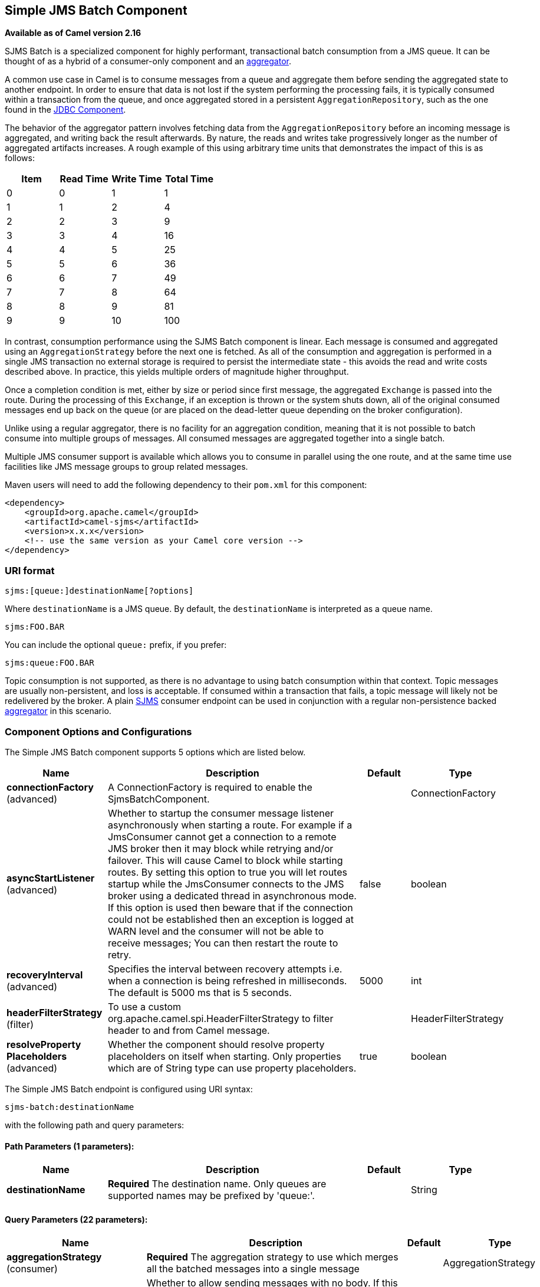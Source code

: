 ## Simple JMS Batch Component

*Available as of Camel version 2.16*

SJMS Batch is a specialized component for highly performant,
transactional batch consumption from a JMS queue. It can be thought of
as a hybrid of a consumer-only component and an
link:aggregator2.html[aggregator].

A common use case in Camel is to consume messages from a queue and
aggregate them before sending the aggregated state to another endpoint.
In order to ensure that data is not lost if the system performing the
processing fails, it is typically consumed within a transaction from the
queue, and once aggregated stored in a persistent
`AggregationRepository`, such as the one found in the
link:jdbc.html[JDBC Component].

The behavior of the aggregator pattern involves fetching data from the
`AggregationRepository` before an incoming message is aggregated, and
writing back the result afterwards. By nature, the reads and writes take
progressively longer as the number of aggregated artifacts increases. A
rough example of this using arbitrary time units that demonstrates the
impact of this is as follows:

[cols=",,,",options="header",]
|=======================================
|Item |Read Time |Write Time |Total Time
|0 |0 |1 |1
|1 |1 |2 |4
|2 |2 |3 |9
|3 |3 |4 |16
|4 |4 |5 |25
|5 |5 |6 |36
|6 |6 |7 |49
|7 |7 |8 |64
|8 |8 |9 |81
|9 |9 |10 |100
|=======================================

In contrast, consumption performance using the SJMS Batch component is
linear. Each message is consumed and aggregated using an
`AggregationStrategy` before the next one is fetched. As all of the
consumption and aggregation is performed in a single JMS transaction no
external storage is required to persist the intermediate state - this
avoids the read and write costs described above. In practice, this
yields multiple orders of magnitude higher throughput.

Once a completion condition is met, either by size or period since first
message, the aggregated `Exchange` is passed into the route. During the
processing of this `Exchange`, if an exception is thrown or the system
shuts down, all of the original consumed messages end up back on the
queue (or are placed on the dead-letter queue depending on the broker
configuration).

Unlike using a regular aggregator, there is no facility for an
aggregation condition, meaning that it is not possible to batch consume
into multiple groups of messages. All consumed messages are aggregated
together into a single batch.

Multiple JMS consumer support is available which allows you to consume
in parallel using the one route, and at the same time use facilities
like JMS message groups to group related messages.

Maven users will need to add the following dependency to their `pom.xml`
for this component:

[source,xml]
----
<dependency>
    <groupId>org.apache.camel</groupId>
    <artifactId>camel-sjms</artifactId>
    <version>x.x.x</version>
    <!-- use the same version as your Camel core version -->
</dependency>
----

### URI format

[source]
----
sjms:[queue:]destinationName[?options]
----

Where `destinationName` is a JMS queue. By default, the
`destinationName` is interpreted as a queue name.

[source]
----
sjms:FOO.BAR
----

You can include the optional `queue:` prefix, if you prefer:

[source]
----
sjms:queue:FOO.BAR
----

Topic consumption is not supported, as there is no advantage to using
batch consumption within that context. Topic messages are usually
non-persistent, and loss is acceptable. If consumed within a transaction
that fails, a topic message will likely not be redelivered by the
broker. A plain link:sjms.html[SJMS] consumer endpoint can be used in
conjunction with a regular non-persistence backed
link:aggregator2.html[aggregator] in this scenario.

### Component Options and Configurations




// component options: START
The Simple JMS Batch component supports 5 options which are listed below.



[width="100%",cols="2,5,^1,2",options="header"]
|=======================================================================
| Name | Description | Default | Type
| **connectionFactory** (advanced) | A ConnectionFactory is required to enable the SjmsBatchComponent. |  | ConnectionFactory
| **asyncStartListener** (advanced) | Whether to startup the consumer message listener asynchronously when starting a route. For example if a JmsConsumer cannot get a connection to a remote JMS broker then it may block while retrying and/or failover. This will cause Camel to block while starting routes. By setting this option to true you will let routes startup while the JmsConsumer connects to the JMS broker using a dedicated thread in asynchronous mode. If this option is used then beware that if the connection could not be established then an exception is logged at WARN level and the consumer will not be able to receive messages; You can then restart the route to retry. | false | boolean
| **recoveryInterval** (advanced) | Specifies the interval between recovery attempts i.e. when a connection is being refreshed in milliseconds. The default is 5000 ms that is 5 seconds. | 5000 | int
| **headerFilterStrategy** (filter) | To use a custom org.apache.camel.spi.HeaderFilterStrategy to filter header to and from Camel message. |  | HeaderFilterStrategy
| **resolveProperty Placeholders** (advanced) | Whether the component should resolve property placeholders on itself when starting. Only properties which are of String type can use property placeholders. | true | boolean
|=======================================================================
// component options: END









// endpoint options: START
The Simple JMS Batch endpoint is configured using URI syntax:

    sjms-batch:destinationName

with the following path and query parameters:

#### Path Parameters (1 parameters):

[width="100%",cols="2,5,^1,2",options="header"]
|=======================================================================
| Name | Description | Default | Type
| **destinationName** | *Required* The destination name. Only queues are supported names may be prefixed by 'queue:'. |  | String
|=======================================================================

#### Query Parameters (22 parameters):

[width="100%",cols="2,5,^1,2",options="header"]
|=======================================================================
| Name | Description | Default | Type
| **aggregationStrategy** (consumer) | *Required* The aggregation strategy to use which merges all the batched messages into a single message |  | AggregationStrategy
| **allowNullBody** (consumer) | Whether to allow sending messages with no body. If this option is false and the message body is null then an JMSException is thrown. | true | boolean
| **bridgeErrorHandler** (consumer) | Allows for bridging the consumer to the Camel routing Error Handler which mean any exceptions occurred while the consumer is trying to pickup incoming messages or the likes will now be processed as a message and handled by the routing Error Handler. By default the consumer will use the org.apache.camel.spi.ExceptionHandler to deal with exceptions that will be logged at WARN or ERROR level and ignored. | false | boolean
| **completionInterval** (consumer) | The completion interval in millis which causes batches to be completed in a scheduled fixed rate every interval. The batch may be empty if the timeout triggered and there was no messages in the batch. Notice you cannot use both completion timeout and completion interval at the same time only one can be configured. | 1000 | int
| **completionPredicate** (consumer) | The completion predicate which causes batches to be completed when the predicate evaluates as true. The predicate can also be configured using the simple language using the string syntax. You may want to set the option eagerCheckCompletion to true to let the predicate match the incoming message as otherwise it matches the aggregated message. |  | String
| **completionSize** (consumer) | The number of messages consumed at which the batch will be completed | 200 | int
| **completionTimeout** (consumer) | The timeout in millis from receipt of the first first message when the batch will be completed. The batch may be empty if the timeout triggered and there was no messages in the batch. Notice you cannot use both completion timeout and completion interval at the same time only one can be configured. | 500 | int
| **consumerCount** (consumer) | The number of JMS sessions to consume from | 1 | int
| **eagerCheckCompletion** (consumer) | Use eager completion checking which means that the completionPredicate will use the incoming Exchange. As opposed to without eager completion checking the completionPredicate will use the aggregated Exchange. | false | boolean
| **includeAllJMSXProperties** (consumer) | Whether to include all JMSXxxx properties when mapping from JMS to Camel Message. Setting this to true will include properties such as JMSXAppID and JMSXUserID etc. Note: If you are using a custom headerFilterStrategy then this option does not apply. | false | boolean
| **mapJmsMessage** (consumer) | Specifies whether Camel should auto map the received JMS message to a suited payload type such as javax.jms.TextMessage to a String etc. See section about how mapping works below for more details. | true | boolean
| **pollDuration** (consumer) | The duration in milliseconds of each poll for messages. completionTimeOut will be used if it is shorter and a batch has started. | 1000 | int
| **sendEmptyMessageWhenIdle** (consumer) | If using completion timeout or interval then the batch may be empty if the timeout triggered and there was no messages in the batch. If this option is true and the batch is empty then an empty message is added to the batch so an empty message is routed. | false | boolean
| **exceptionHandler** (consumer) | To let the consumer use a custom ExceptionHandler. Notice if the option bridgeErrorHandler is enabled then this options is not in use. By default the consumer will deal with exceptions that will be logged at WARN or ERROR level and ignored. |  | ExceptionHandler
| **exchangePattern** (consumer) | Sets the exchange pattern when the consumer creates an exchange. |  | ExchangePattern
| **asyncStartListener** (advanced) | Whether to startup the consumer message listener asynchronously when starting a route. For example if a JmsConsumer cannot get a connection to a remote JMS broker then it may block while retrying and/or failover. This will cause Camel to block while starting routes. By setting this option to true you will let routes startup while the JmsConsumer connects to the JMS broker using a dedicated thread in asynchronous mode. If this option is used then beware that if the connection could not be established then an exception is logged at WARN level and the consumer will not be able to receive messages; You can then restart the route to retry. | false | boolean
| **headerFilterStrategy** (advanced) | To use a custom HeaderFilterStrategy to filter header to and from Camel message. |  | HeaderFilterStrategy
| **jmsKeyFormatStrategy** (advanced) | Pluggable strategy for encoding and decoding JMS keys so they can be compliant with the JMS specification. Camel provides two implementations out of the box: default and passthrough. The default strategy will safely marshal dots and hyphens (. and -). The passthrough strategy leaves the key as is. Can be used for JMS brokers which do not care whether JMS header keys contain illegal characters. You can provide your own implementation of the org.apache.camel.component.jms.JmsKeyFormatStrategy and refer to it using the notation. |  | JmsKeyFormatStrategy
| **messageCreatedStrategy** (advanced) | To use the given MessageCreatedStrategy which are invoked when Camel creates new instances of javax.jms.Message objects when Camel is sending a JMS message. |  | MessageCreatedStrategy
| **recoveryInterval** (advanced) | Specifies the interval between recovery attempts i.e. when a connection is being refreshed in milliseconds. The default is 5000 ms that is 5 seconds. | 5000 | int
| **synchronous** (advanced) | Sets whether synchronous processing should be strictly used or Camel is allowed to use asynchronous processing (if supported). | false | boolean
| **timeoutCheckerExecutor Service** (advanced) | If using the completionInterval option a background thread is created to trigger the completion interval. Set this option to provide a custom thread pool to be used rather than creating a new thread for every consumer. |  | ScheduledExecutor Service
|=======================================================================
// endpoint options: END





The `completionSize` endpoint attribute is used in conjunction with
`completionTimeout`, where the first condition to be met will cause the
aggregated `Exchange` to be emitted down the route.
